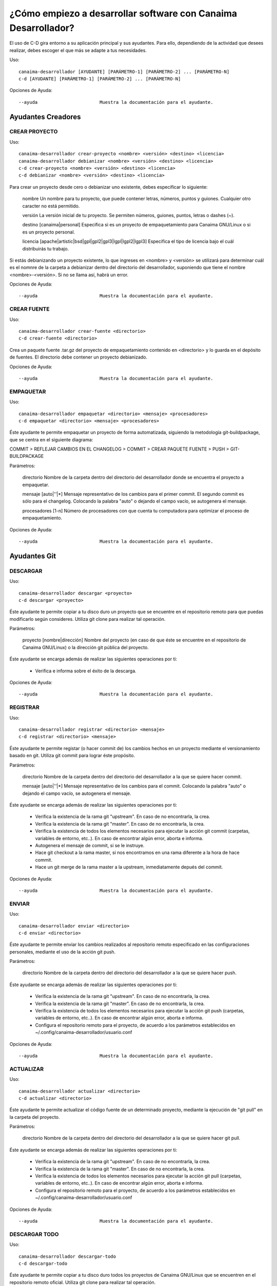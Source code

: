 ===============================================================
¿Cómo empiezo a desarrollar software con Canaima Desarrollador?
===============================================================

El uso de C-D gira entorno a su aplicación principal y sus ayudantes. Para ello, dependiendo de la actividad que desees realizar, debes escoger el que más se adapte a tus necesidades.

Uso::

  canaima-desarrollador [AYUDANTE] [PARÁMETRO-1] [PARÁMETRO-2] ... [PARÁMETRO-N]
  c-d [AYUDANTE] [PARÁMETRO-1] [PARÁMETRO-2] ... [PARÁMETRO-N]

Opciones de Ayuda::

  --ayuda			Muestra la documentación para el ayudante.

Ayudantes Creadores
-------------------

CREAR PROYECTO
~~~~~~~~~~~~~~

Uso::

  canaima-desarrollador crear-proyecto <nombre> <versión> <destino> <licencia>
  canaima-desarrollador debianizar <nombre> <versión> <destino> <licencia>
  c-d crear-proyecto <nombre> <versión> <destino> <licencia>
  c-d debianizar <nombre> <versión> <destino> <licencia>

Para crear un proyecto desde cero o debianizar uno existente, debes especificar lo siguiente:

  nombre	Un nombre para tu proyecto, que puede contener letras, números, puntos y guiones. Cualquier otro caracter no está permitido.

  versión	La versión inicial de tu proyecto. Se permiten números, guiones, puntos, letras o dashes (~).

  destino	[canaima|personal] Especifica si es un proyecto de empaquetamiento para Canaima GNU/Linux o si es un proyecto personal.

  licencia	[apache|artistic|bsd|gpl|gpl2|gpl3|lgpl|lgpl2|lgpl3] Especifica el tipo de licencia bajo el cuál distribuirás tu	trabajo.

Si estás debianizando un proyecto existente, lo que ingreses en <nombre> y <versión> se utilizará para determinar cuál es el nomnre de la carpeta a debianizar dentro del directorio del desarrollador, suponiendo que tiene el nombre <nombre>-<versión>. Si no se llama así, habrá un error.

Opciones de Ayuda::

  --ayuda			Muestra la documentación para el ayudante.

CREAR FUENTE
~~~~~~~~~~~~

Uso::

  canaima-desarrollador crear-fuente <directorio>
  c-d crear-fuente <directorio>

Crea un paquete fuente .tar.gz del proyecto de empaquetamiento contenido en <directorio> y lo guarda en el depósito de fuentes. El directorio debe contener un proyecto debianizado.

Opciones de Ayuda::

  --ayuda			Muestra la documentación para el ayudante.

EMPAQUETAR
~~~~~~~~~~

Uso::

  canaima-desarrollador empaquetar <directorio> <mensaje> <procesadores>
  c-d empaquetar <directorio> <mensaje> <procesadores>

Éste ayudante te permite empaquetar un proyecto de forma automatizada, siguiendo la metodología git-buildpackage, que se centra en el siguiente diagrama:

COMMIT > REFLEJAR CAMBIOS EN EL CHANGELOG > COMMIT > CREAR PAQUETE FUENTE > PUSH > GIT-BUILDPACKAGE

Parámetros:

  directorio		Nombre de la carpeta dentro del directorio del desarrollador donde se encuentra el proyecto a empaquetar.

  mensaje		[auto|''|*] Mensaje representativo de los cambios para el primer commit. El segundo commit es sólo para el changelog. Colocando la palabra "auto" o dejando el campo vacío, se autogenera el mensaje.

  procesadores		[1-n] Número de procesadores con que cuenta tu computadora para optimizar el proceso de empaquetamiento.

Opciones de Ayuda::

  --ayuda			Muestra la documentación para el ayudante.

Ayudantes Git
-------------

DESCARGAR
~~~~~~~~~

Uso::

  canaima-desarrollador descargar <proyecto>
  c-d descargar <proyecto>

Éste ayudante te permite copiar a tu disco duro un proyecto que se encuentre en el repositorio remoto para que puedas modificarlo según consideres. Utiliza git clone para realizar tal operación.

Parámetros:

  proyecto		[nombre|dirección] Nombre del proyecto (en caso de que éste se encuentre en el repositorio de Canaima GNU/Linux) o la dirección git pública del proyecto.

Éste ayudante se encarga además de realizar las siguientes operaciones por ti:

  - Verifica e informa sobre el éxito de la descarga.

Opciones de Ayuda::

  --ayuda			Muestra la documentación para el ayudante.

REGISTRAR
~~~~~~~~~

Uso::

  canaima-desarrollador registrar <directorio> <mensaje>
  c-d registrar <directorio> <mensaje>

Éste ayudante te permite registar (o hacer commit de) los cambios hechos en un proyecto mediante el versionamiento basado en git. Utiliza git commit para lograr éste propósito.

Parámetros:

  directorio		Nombre de la carpeta dentro del directorio del desarrollador a la que se quiere hacer commit.

  mensaje		[auto|''|*] Mensaje representativo de los cambios para el commit. Colocando la palabra "auto" o dejando el campo vacío, se autogenera el mensaje.

Éste ayudante se encarga además de realizar las siguientes operaciones por ti:

  - Verifica la existencia de la rama git "upstream". En caso de no encontrarla, la crea.
  - Verifica la existencia de la rama git "master". En caso de no encontrarla, la crea.
  - Verifica la existencia de todos los elementos necesarios para ejecutar la acción git commit (carpetas, variables de entorno, etc..). En caso de encontrar algún error, aborta e informa.
  - Autogenera el mensaje de commit, si se le instruye.
  - Hace git checkout a la rama master, si nos encontramos en una rama diferente a la hora de hace commit.
  - Hace un git merge de la rama master a la upstream, inmediatamente depués del commit.

Opciones de Ayuda::

  --ayuda			Muestra la documentación para el ayudante.

ENVIAR
~~~~~~

Uso::

  canaima-desarrollador enviar <directorio>
  c-d enviar <directorio>

Éste ayudante te permite enviar los cambios realizados al repositorio remoto especificado en las configuraciones personales, mediante el uso de la acción git push.

Parámetros:

  directorio		Nombre de la carpeta dentro del directorio del desarrollador a la que se quiere hacer push.

Éste ayudante se encarga además de realizar las siguientes operaciones por ti:

  - Verifica la existencia de la rama git "upstream". En caso de no encontrarla, la crea.
  - Verifica la existencia de la rama git "master". En caso de no encontrarla, la crea.
  - Verifica la existencia de todos los elementos necesarios para ejecutar la acción git push (carpetas, variables de entorno, etc..). En caso de encontrar algún error, aborta e informa.
  - Configura el repositorio remoto para el proyecto, de acuerdo a los parámetros establecidos en ~/.config/canaima-desarrollador/usuario.conf

Opciones de Ayuda::

  --ayuda			Muestra la documentación para el ayudante.

ACTUALIZAR
~~~~~~~~~~

Uso::

  canaima-desarrollador actualizar <directorio>
  c-d actualizar <directorio>

Éste ayudante te permite actualizar el código fuente de un determinado proyecto, mediante la ejecución de "git pull" en la carpeta del proyecto.

Parámetros:

  directorio		Nombre de la carpeta dentro del directorio del desarrollador a la que se quiere hacer git pull.

Éste ayudante se encarga además de realizar las siguientes operaciones por ti:

  - Verifica la existencia de la rama git "upstream". En caso de no encontrarla, la crea.
  - Verifica la existencia de la rama git "master". En caso de no encontrarla, la crea.
  - Verifica la existencia de todos los elementos necesarios para ejecutar la acción git pull (carpetas, variables de entorno, etc..). En caso de encontrar algún error, aborta e informa.
  - Configura el repositorio remoto para el proyecto, de acuerdo a los parámetros establecidos en ~/.config/canaima-desarrollador/usuario.conf

Opciones de Ayuda::

  --ayuda			Muestra la documentación para el ayudante.

DESCARGAR TODO
~~~~~~~~~~~~~~

Uso::

  canaima-desarrollador descargar-todo
  c-d descargar-todo

Éste ayudante te permite copiar a tu disco duro todos los proyectos de Canaima GNU/Linux que se encuentren en el repositorio remoto oficial. Utiliza git clone para realizar tal operación.

Opciones de Ayuda::

  --ayuda			Muestra la documentación para el ayudante.

REGISTRAR TODO
~~~~~~~~~~~~~~

Uso::

  canaima-desarrollador registrar-todo
  c-d registrar-todo

Éste ayudante te permite registar (o hacer commit de) todos los cambios hechos en todos los proyectos existentes en la carpeta del desarrollador. Utiliza git commit para lograr éste propósito. Asume un mensaje de commit automático para todos.

Opciones de Ayuda::

  --ayuda			Muestra la documentación para el ayudante.

ENVIAR TODO
~~~~~~~~~~~

Uso::

  canaima-desarrollador enviar-todo
  c-d enviar-todo

Éste ayudante te permite enviar todos los cambios realizados en todos los proyectos ubicados en la carpeta del desarrollador al repositorio remoto especificado en las configuraciones personales, mediante el uso de la acción git push.

Opciones de Ayuda::

  --ayuda			Muestra la documentación para el ayudante.

ACTUALIZAR TODO
~~~~~~~~~~~~~~~

Uso::

  canaima-desarrollador actualizar-todo
  c-d actualizar-todo

Éste ayudante te permite actualizar el código fuente de todos los proyectos ubicados en la carpeta del desarrollador, mediante la ejecución de "git pull" en la carpeta del proyecto.

Opciones de Ayuda::

  --ayuda			Muestra la documentación para el ayudante.

EMPAQUETAR VARIOS
~~~~~~~~~~~~~~~~~

Uso::

  canaima-desarrollador empaquetar-varios <para-empaquetar> <procesadores>
  c-d empaquetar-varios <para-empaquetar> <procesadores>

Éste ayudante te permite empaquetar varios proyectos.

Parámetros:

  para-empaquetar	Lista de los directorios dentro de la carpeta del desarrollador que contienen los proyectos que se quieren	empaquetar, agrupados entre comillas.

  procesadores		[1-n] Número de procesadores con que cuenta tu computadora para optimizar el proceso de empaquetamiento.

Opciones de Ayuda::

  --ayuda			Muestra la documentación para el ayudante.

EMPAQUETAR TODO
~~~~~~~~~~~~~~~

Uso::

  canaima-desarrollador empaquetar-todo <para-empaquetar> <procesadores>
  c-d empaquetar-todo <para-empaquetar> <procesadores>

Éste ayudante te permite empaquetar todos los proyectos existentes en la carpeta del desarrollador.

Parámetros:

  procesadores		[1-n] Número de procesadores con que cuenta tu computadora para optimizar el proceso de empaquetamiento.

Opciones de Ayuda::

  --ayuda			Muestra la documentación para el ayudante.

LISTAR REMOTOS
~~~~~~~~~~~~~~

Uso::

  canaima-desarrollador listar-remotos
  c-d listar-remotos

Muestra todos los proyectos contenidos en el repositorio remoto y muestra su dirección git.

Opciones de Ayuda::

  --ayuda			Muestra la documentación para el ayudante.

LISTAR LOCALES
~~~~~~~~~~~~~~

Uso::

  canaima-desarrollador listar-locales
  c-d listar-locales

Muestra todos los proyectos contenidos en la carpeta del desarrollador y los clasifica según su tipo.

Opciones de Ayuda::

  --ayuda			Muestra la documentación para el ayudante.

Autores
-------

 * Luis Alejandro Martínez Faneyth <martinez.faneyth@gmail.com>
 * Diego Alberto Aguilera Zambrano <daguilera85@gmail.com>
 * Carlos Alejandro Guerrero Mora <guerrerocarlos@gmail.com>
 * Francisco Javier Vásquez Guerrero <franjvasquezg@gmail.com>

Contacto
--------

desarrolladores@listas.canaima.softwarelibre.gob.ve
